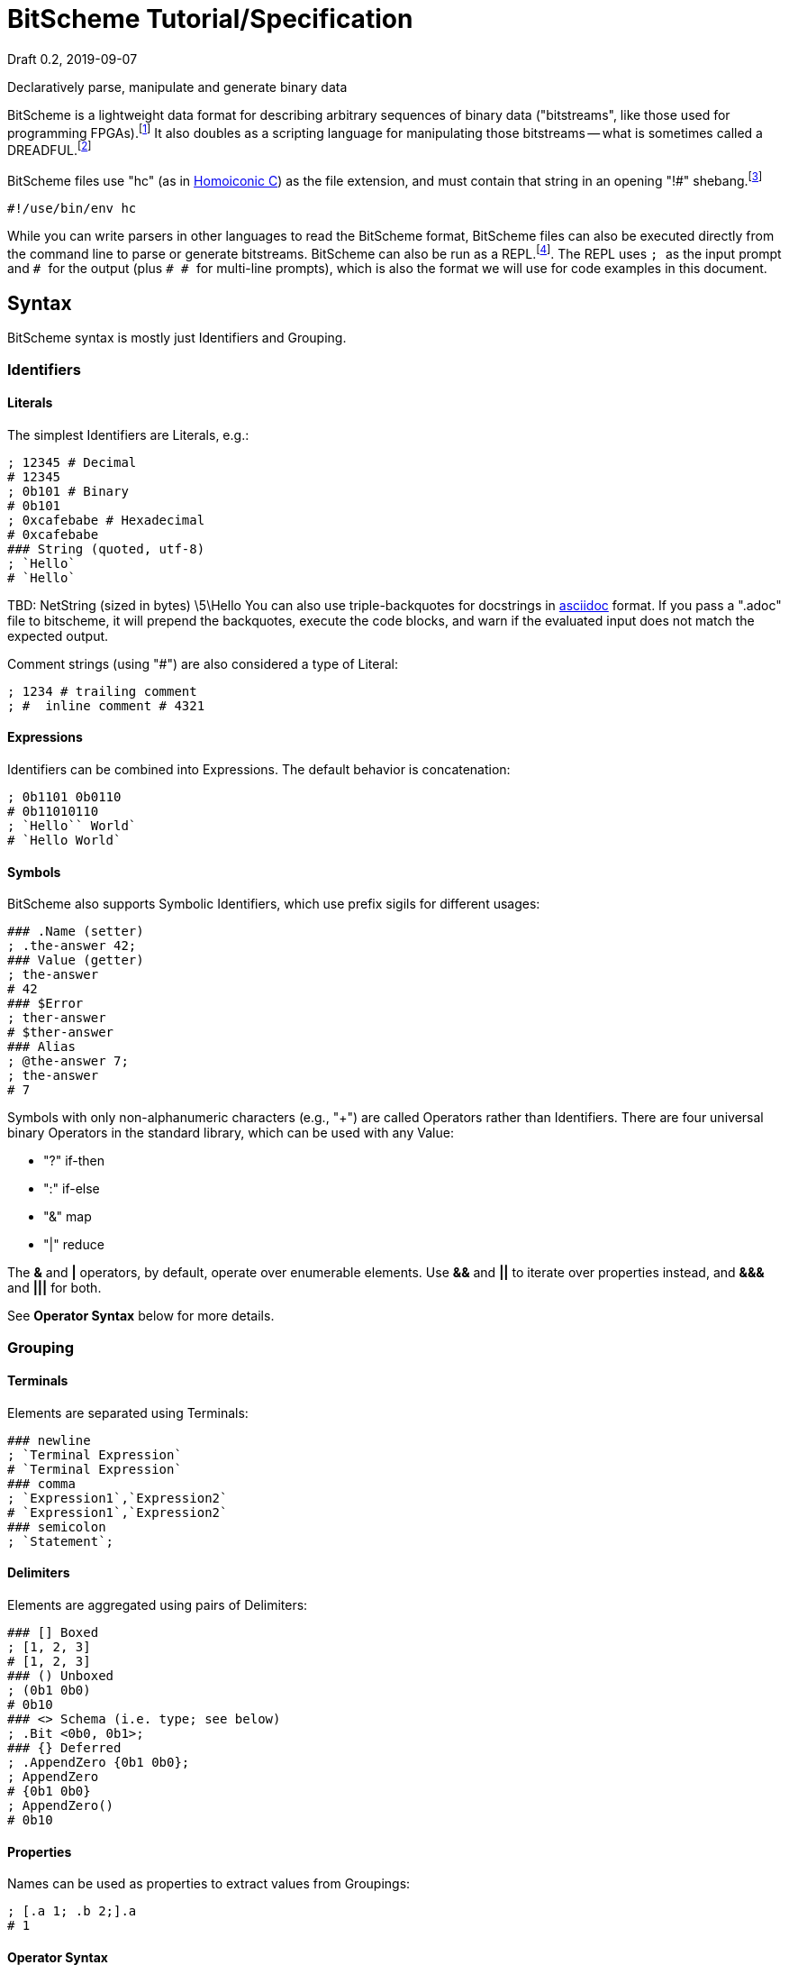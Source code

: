 = BitScheme Tutorial/Specification
Draft 0.2, 2019-09-07

Declaratively parse, manipulate and generate binary data

BitScheme is a lightweight data format for describing arbitrary sequences of binary data ("bitstreams", like those used for programming FPGAs).footnote:[https://en.wikipedia.org/wiki/Field-programmable_gate_array[Field-Programmable Gate Array]] It also doubles as a scripting language for manipulating those bitstreams -- what is sometimes called a DREADFUL.footnote:[Declaratively Rendered Executable Abstract Data Format Un-Language]

BitScheme files use "hc" (as in https://github.com/TheSwanFactory/hclang[Homoiconic C]) as the file extension, and must contain that string in an opening "!#" shebang.footnote:[https://en.wikipedia.org/wiki/Shebang_(Unix)[shebang], aka hashbang]
```
#!/use/bin/env hc
```

While you can write parsers in other languages to read the BitScheme format, BitScheme files can also be executed directly from the command line to parse or generate bitstreams. BitScheme can also be run as a REPL.footnote:[https://en.wikipedia.org/wiki/Read–eval–print_loop[Read–Eval–Print Loop]]. The REPL uses ``; `` as the input prompt and ``# `` for the output (plus ``# # `` for multi-line prompts), which is also the format we will use for code examples in this document.

== Syntax

BitScheme syntax is mostly just Identifiers and Grouping.

=== Identifiers
==== Literals

The simplest Identifiers are Literals, e.g.:
```
; 12345 # Decimal
# 12345
; 0b101 # Binary
# 0b101
; 0xcafebabe # Hexadecimal
# 0xcafebabe
### String (quoted, utf-8)
; `Hello`
# `Hello`
```
TBD: NetString (sized in bytes) \5\Hello
You can also use triple-backquotes for docstrings in https://asciidoctor.org[asciidoc] format. If you pass a ".adoc" file to bitscheme, it will prepend the backquotes, execute the code blocks, and warn if the evaluated input does not match the expected output.

Comment strings (using "#") are also considered a type of Literal:
```
; 1234 # trailing comment
; #  inline comment # 4321

```

==== Expressions

Identifiers can be combined into Expressions. The default behavior is concatenation:
```
; 0b1101 0b0110
# 0b11010110
; `Hello`` World`
# `Hello World`
```
==== Symbols

BitScheme also supports Symbolic Identifiers, which use prefix sigils for different usages:

```
### .Name (setter)
; .the-answer 42;
### Value (getter)
; the-answer
# 42
### $Error
; ther-answer
# $ther-answer
### Alias
; @the-answer 7;
; the-answer
# 7

```
Symbols with only non-alphanumeric characters (e.g., "+") are called Operators rather than Identifiers. There are four universal binary Operators in the standard library, which can be used with any Value:

- "?" if-then
- ":" if-else
- "&" map
- "|" reduce

The *&* and *|* operators, by default, operate over enumerable elements. Use *&&* and *||* to iterate over properties instead, and *&&&* and *|||* for both.

See *Operator Syntax* below for more details.

=== Grouping
==== Terminals

Elements are separated using Terminals:
```
### newline
; `Terminal Expression`
# `Terminal Expression`
### comma
; `Expression1`,`Expression2`
# `Expression1`,`Expression2`
### semicolon
; `Statement`;
```

==== Delimiters
Elements are aggregated using pairs of Delimiters:
```
### [] Boxed
; [1, 2, 3]
# [1, 2, 3]
### () Unboxed
; (0b1 0b0)
# 0b10
### <> Schema (i.e. type; see below)
; .Bit <0b0, 0b1>;
### {} Deferred
; .AppendZero {0b1 0b0};
; AppendZero
# {0b1 0b0}
; AppendZero()
# 0b10
```
==== Properties

Names can be used as properties to extract values from Groupings:
```
; [.a 1; .b 2;].a
# 1
```

==== Operator Syntax

Operators are actually just non-alphanumeric properties.
```
### _nil_, the empty expression
; .false ()
### _all_, the inclusive schema
; .true <>
### Ternary
; true .? `Yes` .: `No`
# `Yes`
; false .? `Yes` .: `No`
# `No`
### Map
; [0b101, 0b010] .& AppendZero
# [0b1010, 0b0100]
### Reduce
; [0b101, 0b010] .| AppendZero
# 0b10100100
```

== Schemas

Schemas, a novel feature of `bitscheme`, can be thought of as a cross between type signatures and regular expressions.  Syntactically they are ordinary Groupings, so they are easy to compose and refactor.  Each element of a Schema is called a _capture_.

=== Simple Captures

The three simple Schemas resemble C types, though they actually define an interface rather than require a specific representation:
```
; .enum123 <1,2,3>; # Enumerated list of valid values
; .BitStream <[@Bit]>; # Variable-length Sequence of a specific type
; .Byte <8@Bit>; # Fixed-length sequences
```

=== Type Constraints

The Schema constrains which values can be bound to a Symbol, and can be retrieved via the `<>` property.
```
; @enum123 2;
; enum123
# 2
; enum123.<>
# <1,2,3>
; @enum123 4
# $@enum123<1,2,3> 4
```

=== Deconstructors

Schemas can also act directly to extract or bind values from compound sequences:

```
; <.x, .z> [.x 1; .y 2; .z 3;] # Selector
# [1, 3]
; .BitSplitter3 <[.head <3@Bit>; .tail <[@Bit]>;]>;
; BitSplitter3 0b10101100
# [.head 0b101; .tail 0b01100;]

```

=== Constructors

We can also reverse the flow, by mapping capture keys to a dictionary to generate a sequence of values:
```
; .BS3_sequence (BitSplitter3 .& [.head 0b000; .tail 0b111;])
# [0b000, 0b111]

```
The sequence can then be evaluated by folding it into an expression:
```
; BS3_sequence .| ()
# 0b000111
```

=== Deferred Captures
To reuse the results of previous captures, enclose the referencing capture in brackets to defer evaluation:
```
; .NetString <[.n <4@Bit>; .string {<n@Byte>};]>;
; NetString 0x548656c6c6f666666666 # 5:Hello + sixes
# [.n 0x5; .string 0x48656c6c6f;] # Hello

```

== Example A: Symbolicated Frame Buffer

This example demonstrates:
* parsing named and unnamed captures
* reusing variables across scopes
* symbolicating output

The bitstream starts with a 5-byte magic number for the _header_:
```
; .fb-start 0xf4m3b0ff3c;
```
After that come an arbitrary series of one of three _commands_.  Each command starts with a 4-bit _operation_:
```
; .op {
# # .x 0xa
# # .y 0xb
# # .data 0xc
}
```
The _x_ and _y_ operations are to set the top-level _width_ and _height_ variables, respectively:
```
; .width <2 @Byte>;
; .height <2 @Byte>;
; .parse-x <op.x; @width>;
; .parse-y <op.y; @height>;
```
Those variables then determine the size of the data buffer in bytes:
```
; .pixel <2 @Byte>;
; .parse-data <op.data; .fb-data <width height pixel>>;
; .command <parse-x, parse-y, parse-data>;
; .fb-parse <fb-start, [command]>;
```
For simplicity, let's assume a really small 4 x 2 display:
```
; .sizes {.mvga-x 0x0004; .mvga-y 0x0002;};
; .mvga-data [0x0000 0x0001 0x0010 0x0100 0xffff 0xfff0 0xff00 0xf000];

```
The bitstream then becomes:
```
; .fb-bits (fb-start op.x mvga-x op.y mvga-y op.data mvga-data);
```
which parses back to:
```
; fb-parse fb-bits
# [0xf4m3b0ff3c, @width 0x0004, @height 0x0002, .fb-data 0x0000000100100100fffffff0ff00f000]
```
If we would rather display symbolic values, we instead have the captures reverse-map ("|>") into the names:
```
; .sym-x <parse-x |> sizes>;
; .sym-y <parse-y |> sizes>;
; .sym-commands <sym-x, sym-y, parse-data>;
; .fb-sym <fb-start |> @fb-start, [sym-commands]>;
; fb-sym fb-bits
# [{fb-start}, {@width mvga-x}, {@height mvga-y}, .fb-data 0x0000000100100100fffffff0ff00f000]

```

== Example B: RISC V

To see how this works for more complex data, we will construct Schema for the six https://en.wikipedia.org/wiki/RISC-V#ISA_base_and_extensions[32-bit RISC-V Instruction Formats].

=== Fields
We start by defining captures for the various sub-fields used by RISC V instructions (as used by RV 32I):

```
; .OP <7@Bit> (
# # .Register <0b0110011>;
# # .Load 0b0000011;
# # .Math 0b0010011;
# # .Immediate <Load, Math>;
# # .Upper <0b0110111, 0b0010111>;
# # .Store <0b0100011>;
# # .Branch <0b1100011>;
# # .Jump <0b1101111>;
# # );
; .FUNCT3 (.funct3 <3@Bit>;);
; .FUNCT7 (.funct7 <7@Bit>;);
; .RD (.rd <6@Bit>);
; .RS1 (.rs1 <5@Bit>);
; .RS2 (.rs2 <5@Bit>);
; .SOURCE (RS2, RS1, FUNCT3);
```

=== Schema
These Identifiers allow us to define our top-level Schema very concisely:

```
; .Register <[FUNCT7, SOURCE, RD, OP.Register]>;
; .Immediate <[.imm11-0 <12@Bit>, RS1, FUNCT3, RD, .opcode OP.Immediate]>;
; .UpperImmediate <[.imm31-12 <20@Bit>, RD, .opcode OP.Upper]>;
; .Store <[.imm11-5 <7@Bit>, SOURCE, .imm4-0 <5@Bit>, .opcode OP.Store]>;
; .Branch <[.b12 <Bit>,.imm10-5 <6@Bit>, SOURCE, .imm4-1 <4@Bit>,.b11 <Bit>, .opcode OP.Branch]>;
; .Jump <[.b20 <Bit>,.imm10-1 <10@Bit>, .b11 <Bit>, .imm19-12 <8@Bit>, RD, .opcode OP.Jump]>;
; .RISC-V <Register, Immediate, UpperImmediate, Store, Branch, Jump>;

```
==== Immediate Helpers

We can also define helper properties to reconstitute immediates:
```
; @Immediate.immediate { imm11-0 };
; @UpperImmediate.immediate { imm31-12 (12 0b0)};
; @Store.immediate { imm11-5 imm4-0 };
; @Branch.immediate { b12 b11 imm10-5 imm4-1 0b0};
; @Jump.immediate { b20 imm19-12 b11 imm10-1 0b0 };

```
==== Constructors

Constructors allow us to natively write assembly as an internal DSL.footnote:[https://en.wikipedia.org/wiki/Domain-specific_language[Domain Specific Language]]. We use the `^` operator to bind a Schema to a deferred expression. For example:
```
; .func (.add 0b000; .slt 010; .xor 0b100; .or 0b110; .and 0b111;);
; .addi <[.value, .source, .dest]> ^ {value source func.add dest OP.Math };
```
```
; .r10 0b01010;
; .r7 0b00111;
; .v11 (7 0b0) 0b1011; # 11
; .add_11_to_r10_into_r7 addi[v11, r10, r7]
# 0b0000000101101010000001110010011
```
That is, "0b00000001011 01010 000 00111 0010011" with spaces added for clarity.

=== Usage

==== Generating Data Files

Having created our Schema, we can simply evaluate it to expand all the variables:
```
; RISC-V
```
The resulting output contains no variables, and can be used as a schema format for traditional parsers and generators.

==== Parsing

We can also apply this Schema to a 32-bit value to parse it into its components:
```
; .a11r10r7-parsed (RISC-V add_11_to_r10_into_r7)
# (.imm11 0b00000001011; .rs1 0b01010; .func3 0b000; .rd 0b00111; .opcode 0b0010011;)
```
More sophisticated parsers can of course render binary values as symbols for easier readability.

==== Generation

Similarly, we can map the Schema into a dictionary to generate a sequence, and thus a value:
```
; .a11r10r7-sequence (RISC-V .&& a11r10r7-parsed)
# [0b00000001011, 0b01010, 0b000, 0b00111, 0b0010011]
; a11r10r7-sequence .| ()
# 0b00000001011 01010 000 00111 0010011 # spaces added for clarity
```

== Next Steps

As of September 16, 2019 "hc" can evaluate all the primitives in this document except the operators (though only about half the tests pass).

My goal is to have this entire document working by the end of 2019.
